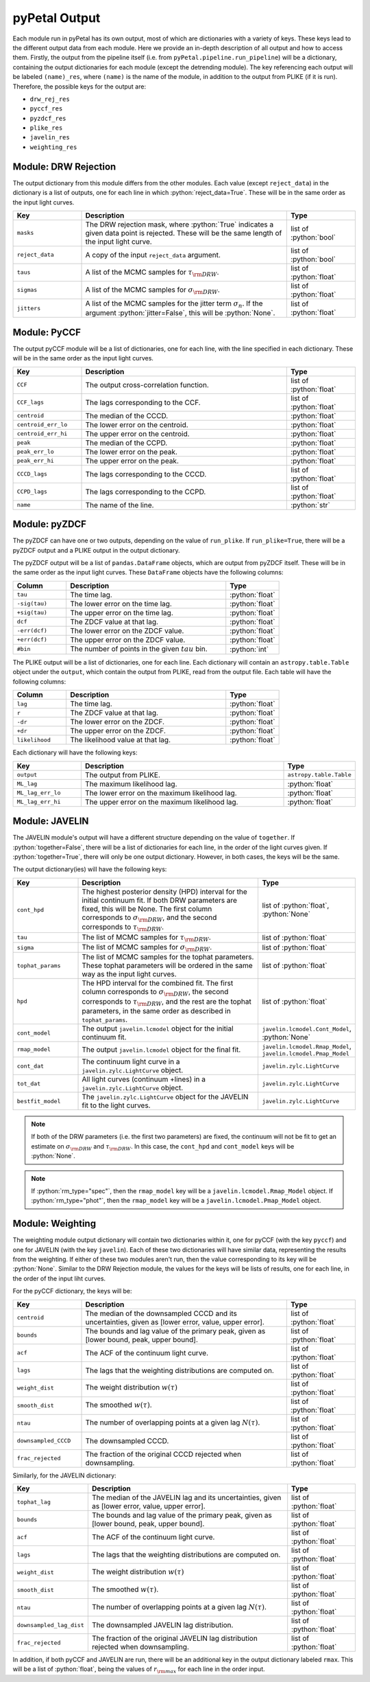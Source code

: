 pyPetal Output
===============

Each module run in pyPetal has its own output, most of which are dictionaries with a variety of keys. These keys lead to the different output data from each module. Here we provide an in-depth description of all output and how to access them.
Firstly, the output from the pipeline itself (i.e. from ``pyPetal.pipeline.run_pipeline``) will be a dictionary, containing the output dictionaries for each module (except the detrending module).
The key referencing each output will be labeled ``(name)_res``, where ``(name)`` is the name of the module, in addition to the output from PLIKE (if it is run). Therefore, the possible keys for the output are:

* ``drw_rej_res``
* ``pyccf_res``
* ``pyzdcf_res``
* ``plike_res``
* ``javelin_res``
* ``weighting_res``


Module: DRW Rejection
---------------------

The output dictionary from this module differs from the other modules. Each value (except ``reject_data``) in the dictionary is a list of outputs, one for each line in which :python:`reject_data=True`. These will be in the same order as the input light curves.

.. list-table::
    :widths: 20 60 20
    :header-rows: 1

    * - Key
      - Description
      - Type
    * - ``masks``
      - The DRW rejection mask, where :python:`True` indicates a given data point is rejected. These will be the same length of the input light curve.
      - list of :python:`bool`
    * - ``reject_data``
      - A copy of the input ``reject_data`` argument.
      - list of :python:`bool`
    * - ``taus``
      - A list of the MCMC samples for :math:`\tau_{\rm DRW}`.
      - list of :python:`float`
    * - ``sigmas``
      - A list of the MCMC samples for :math:`\sigma_{\rm DRW}`.
      - list of :python:`float`
    * - ``jitters``
      - A list of the MCMC samples for the jitter term :math:`\sigma_n`. If the argument :python:`jitter=False`, this will be :python:`None`.
      - list of :python:`float`


Module: PyCCF
-------------

The output pyCCF module will be a list of dictionaries, one for each line, with the line specified in each dictionary. These will be in the same order as the input light curves.

.. list-table::
    :widths: 20 60 20
    :header-rows: 1

    * - Key
      - Description
      - Type
    * - ``CCF``
      - The output cross-correlation function.
      - list of :python:`float`
    * - ``CCF_lags``
      - The lags corresponding to the CCF.
      - list of :python:`float`
    * - ``centroid``
      - The median of the CCCD.
      - :python:`float`
    * - ``centroid_err_lo``
      - The lower error on the centroid.
      - :python:`float`
    * - ``centroid_err_hi``
      - The upper error on the centroid.
      - :python:`float`
    * - ``peak``
      - The median of the CCPD.
      - :python:`float`
    * - ``peak_err_lo``
      - The lower error on the peak.
      - :python:`float`
    * - ``peak_err_hi``
      - The upper error on the peak.
      - :python:`float`
    * - ``CCCD_lags``
      - The lags corresponding to the CCCD.
      - list of :python:`float`
    * - ``CCPD_lags``
      - The lags corresponding to the CCPD.
      - list of :python:`float`
    * - ``name``
      - The name of the line.
      - :python:`str`



Module: pyZDCF
--------------

The pyZDCF can have one or two outputs, depending on the value of ``run_plike``. If ``run_plike=True``, there will be a pyZDCF output and a PLIKE output in the output dictionary.

The pyZDCF output will be a list of ``pandas.DataFrame`` objects, which are output from pyZDCF itself. These will be in the same order as the input light curves. These ``DataFrame`` objects have the following columns:

.. list-table::
    :widths: 20 60 20
    :header-rows: 1

    * - Column
      - Description
      - Type
    * - ``tau``
      - The time lag.
      - :python:`float`
    * - ``-sig(tau)``
      - The lower error on the time lag.
      - :python:`float`
    * - ``+sig(tau)``
      - The upper error on the time lag.
      - :python:`float`
    * - ``dcf``
      - The ZDCF value at that lag.
      - :python:`float`
    * - ``-err(dcf)``
      - The lower error on the ZDCF value.
      - :python:`float`
    * - ``+err(dcf)``
      - The upper error on the ZDCF value.
      - :python:`float`
    * - ``#bin``
      - The number of points in the given :math:`tau` bin.
      - :python:`int`


The PLIKE output will be a list of dictionaries, one for each line. Each dictionary will contain an ``astropy.table.Table`` object under the ``output``, which contain the output from PLIKE, read from the output file. Each table will have the following columns:

.. list-table::
    :widths: 20 60 20
    :header-rows: 1

    * - Column
      - Description
      - Type
    * - ``lag``
      - The time lag.
      - :python:`float`
    * - ``r``
      - The ZDCF value at that lag.
      - :python:`float`
    * - ``-dr``
      - The lower error on the ZDCF.
      - :python:`float`
    * - ``+dr``
      - The upper error on the ZDCF.
      - :python:`float`
    * - ``likelihood``
      - The likelihood value at that lag.
      - :python:`float`


Each dictionary will have the following keys:

.. list-table::
    :widths: 20 60 20
    :header-rows: 1

    * - Key
      - Description
      - Type
    * - ``output``
      - The output from PLIKE.
      - ``astropy.table.Table``
    * - ``ML_lag``
      - The maximum likelihood lag.
      - :python:`float`
    * - ``ML_lag_err_lo``
      - The lower error on the maximum likelihood lag.
      - :python:`float`
    * - ``ML_lag_err_hi``
      - The upper error on the maximum likelihood lag.
      - :python:`float`


Module: JAVELIN
---------------

The JAVELIN module's output will have a different structure depending on the value of ``together``. If :python:`together=False`, there will be a list of dictionaries for each line, in the order of the light curves given. If :python:`together=True`, there will only be one output dictionary. However, in both cases, the keys will be the same.

The output dictionary(ies) will have the following keys:

.. list-table::
    :widths: 20 60 20
    :header-rows: 1

    * - Key
      - Description
      - Type
    * - ``cont_hpd``
      - The highest posterior density (HPD) interval for the initial continuum fit. If both DRW parameters are fixed, this will be None. The first column corresponds to :math:`\sigma_{\rm DRW}`, and the second corresponds to :math:`\tau_{\rm DRW}`.
      - list of :python:`float`, :python:`None`
    * - ``tau``
      - The list of MCMC samples for :math:`\tau_{\rm DRW}`.
      - list of :python:`float`
    * - ``sigma``
      - The list of MCMC samples for :math:`\sigma_{\rm DRW}`.
      - list of :python:`float`
    * - ``tophat_params``
      - The list of MCMC samples for the tophat parameters. These tophat parameters will be ordered in the same way as the input light curves.
      - list of :python:`float`
    * - ``hpd``
      - The HPD interval for the combined fit. The first column corresponds to :math:`\sigma_{\rm DRW}`, the second corresponds to :math:`\tau_{\rm DRW}`, and the rest are the tophat parameters, in the same order as described in ``tophat_params``.
      - list of :python:`float`
    * - ``cont_model``
      - The output ``javelin.lcmodel`` object for the initial continuum fit.
      - ``javelin.lcmodel.Cont_Model``, :python:`None`
    * - ``rmap_model``
      - The output ``javelin.lcmodel`` object for the final fit.
      - ``javelin.lcmodel.Rmap_Model``, ``javelin.lcmodel.Pmap_Model``
    * - ``cont_dat``
      - The continuum light curve in a ``javelin.zylc.LightCurve`` object.
      - ``javelin.zylc.LightCurve``
    * - ``tot_dat``
      - All light curves (continuum +lines) in a ``javelin.zylc.LightCurve`` object.
      - ``javelin.zylc.LightCurve``
    * - ``bestfit_model``
      - The ``javelin.zylc.LightCurve`` object for the JAVELIN fit to the light curves.
      - ``javelin.zylc.LightCurve``


.. note:: If both of the DRW parameters (i.e. the first two parameters) are fixed, the continuum will not be fit to get an estimate on :math:`\sigma_{\rm DRW}` and :math:`\tau_{\rm DRW}`. In this case, the ``cont_hpd`` and ``cont_model`` keys will be :python:`None`.

.. note:: If :python:`rm_type="spec"`, then the ``rmap_model`` key will be a ``javelin.lcmodel.Rmap_Model`` object. If :python:`rm_type="phot"`, then the ``rmap_model`` key will be a ``javelin.lcmodel.Pmap_Model`` object.



Module: Weighting
-----------------

The weighting module output dictionary will contain two dictionaries within it, one for pyCCF (with the key ``pyccf``) and one for JAVELIN (with the key ``javelin``). Each of these two dictionaries will have similar data, representing the results from the weighting. If either of these two modules aren't run, then the value corresponding to its key will be :python:`None`.
Similar to the DRW Rejection module, the values for the keys will be lists of results, one for each line, in the order of the input liht curves.

For the pyCCF dictionary, the keys will be:

.. list-table::
    :widths: 20 60 20
    :header-rows: 1

    * - Key
      - Description
      - Type
    * - ``centroid``
      - The median of the downsampled CCCD and its uncertainties, given as [lower error, value, upper error].
      - list of :python:`float`
    * - ``bounds``
      - The bounds and lag value of the primary peak, given as [lower bound, peak, upper bound].
      - list of :python:`float`
    * - ``acf``
      - The ACF of the continuum light curve.
      - list of :python:`float`
    * - ``lags``
      - The lags that the weighting distributions are computed on.
      - list of :python:`float`
    * - ``weight_dist``
      - The weight distribution :math:`w(\tau)`
      - list of :python:`float`
    * - ``smooth_dist``
      - The smoothed :math:`w(\tau)`.
      - list of :python:`float`
    * - ``ntau``
      - The number of overlapping points at a given lag :math:`N(\tau)`.
      - list of :python:`float`
    * - ``downsampled_CCCD``
      - The downsampled CCCD.
      - list of :python:`float`
    * - ``frac_rejected``
      - The fraction of the original CCCD rejected when downsampling.
      - list of :python:`float`


Similarly, for the JAVELIN dictionary:

.. list-table::
    :widths: 20 60 20
    :header-rows: 1

    * - Key
      - Description
      - Type
    * - ``tophat_lag``
      - The median of the JAVELIN lag and its uncertainties, given as [lower error, value, upper error].
      - list of :python:`float`
    * - ``bounds``
      - The bounds and lag value of the primary peak, given as [lower bound, peak, upper bound].
      - list of :python:`float`
    * - ``acf``
      - The ACF of the continuum light curve.
      - list of :python:`float`
    * - ``lags``
      - The lags that the weighting distributions are computed on.
      - list of :python:`float`
    * - ``weight_dist``
      - The weight distribution :math:`w(\tau)`
      - list of :python:`float`
    * - ``smooth_dist``
      - The smoothed :math:`w(\tau)`.
      - list of :python:`float`
    * - ``ntau``
      - The number of overlapping points at a given lag :math:`N(\tau)`.
      - list of :python:`float`
    * - ``downsampled_lag_dist``
      - The downsampled JAVELIN lag distribution.
      - list of :python:`float`
    * - ``frac_rejected``
      - The fraction of the original JAVELIN lag distribution rejected when downsampling.
      - list of :python:`float`


In addition, if both pyCCF and JAVELIN are run, there will be an additional key in the output dictionary labeled ``rmax``. This will be a list of :python:`float`, being the values of :math:`r_{\rm max}` for each line in the order input.
